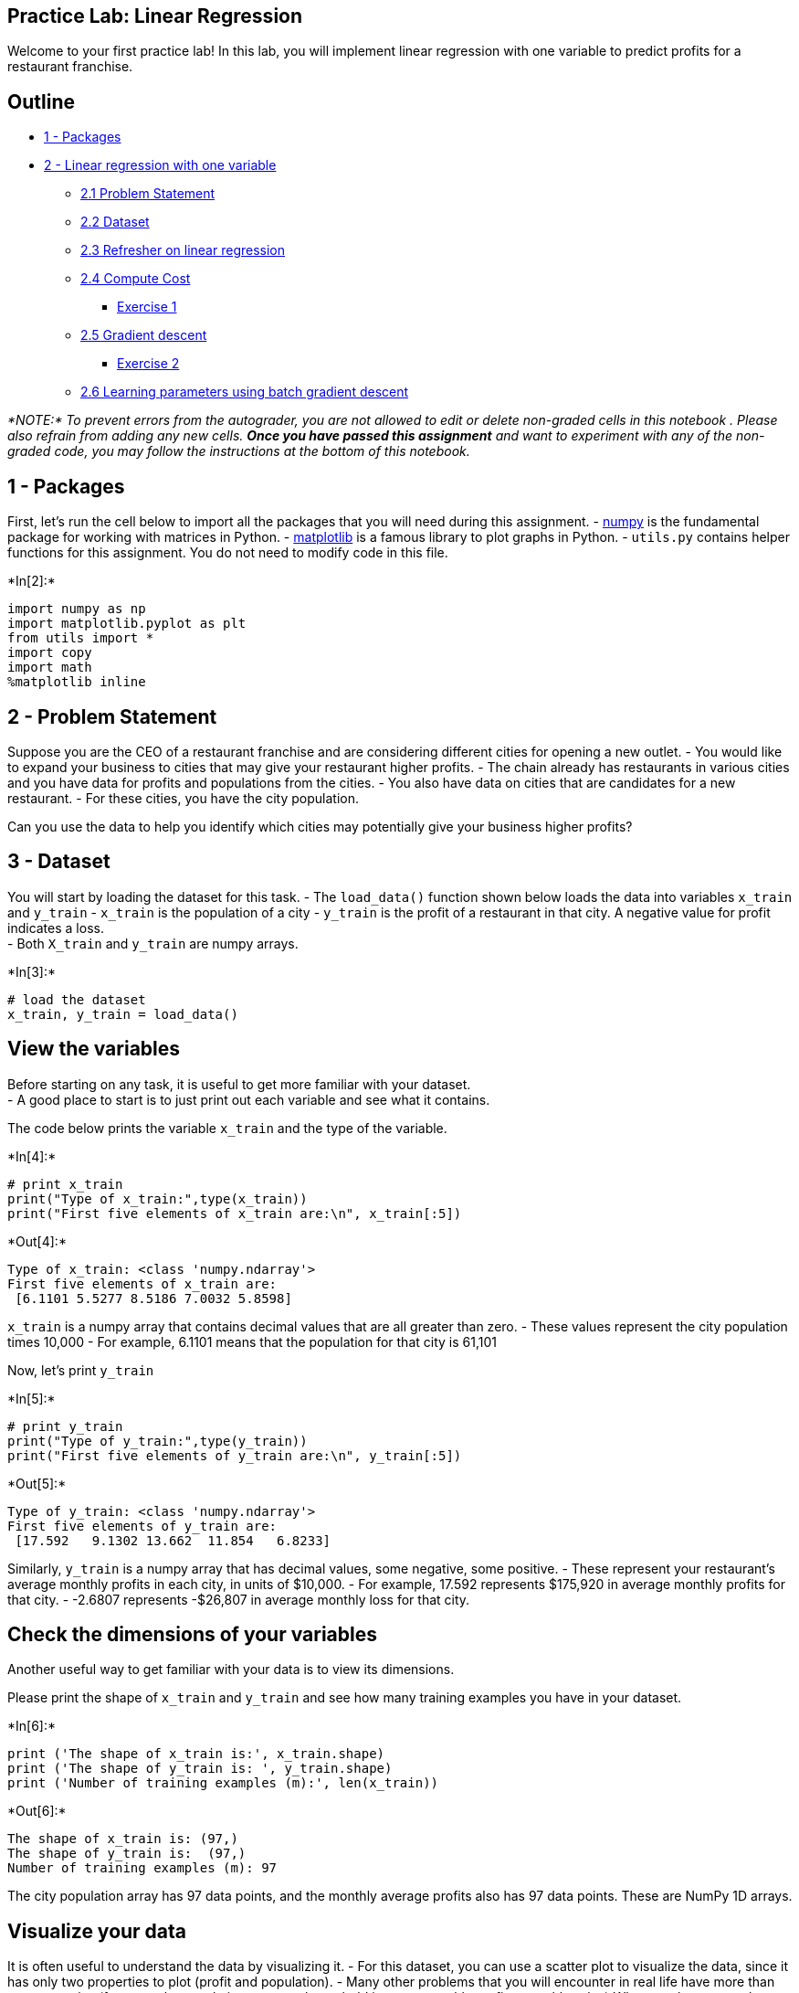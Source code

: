 == Practice Lab: Linear Regression

Welcome to your first practice lab! In this lab, you will implement
linear regression with one variable to predict profits for a restaurant
franchise.

== Outline

* link:#1[1 - Packages]
* link:#2[2 - Linear regression with one variable]
** link:#2.1[2.1 Problem Statement]
** link:#2.2[2.2 Dataset]
** link:#2.3[2.3 Refresher on linear regression]
** link:#2.4[2.4 Compute Cost]
*** link:#ex01[Exercise 1]
** link:#2.5[2.5 Gradient descent]
*** link:#ex02[Exercise 2]
** link:#2.6[2.6 Learning parameters using batch gradient descent]

_*NOTE:* To prevent errors from the autograder, you are not allowed to
edit or delete non-graded cells in this notebook . Please also refrain
from adding any new cells. *Once you have passed this assignment* and
want to experiment with any of the non-graded code, you may follow the
instructions at the bottom of this notebook._

## 1 - Packages

First, let’s run the cell below to import all the packages that you will
need during this assignment. - link:www.numpy.org[numpy] is the
fundamental package for working with matrices in Python. -
http://matplotlib.org[matplotlib] is a famous library to plot graphs in
Python. - `utils.py` contains helper functions for this assignment. You
do not need to modify code in this file.


+*In[2]:*+
[source, ipython3]
----
import numpy as np
import matplotlib.pyplot as plt
from utils import *
import copy
import math
%matplotlib inline
----

== 2 - Problem Statement

Suppose you are the CEO of a restaurant franchise and are considering
different cities for opening a new outlet. - You would like to expand
your business to cities that may give your restaurant higher profits. -
The chain already has restaurants in various cities and you have data
for profits and populations from the cities. - You also have data on
cities that are candidates for a new restaurant. - For these cities, you
have the city population.

Can you use the data to help you identify which cities may potentially
give your business higher profits?

== 3 - Dataset

You will start by loading the dataset for this task. - The `load_data()`
function shown below loads the data into variables `x_train` and
`y_train` - `x_train` is the population of a city - `y_train` is the
profit of a restaurant in that city. A negative value for profit
indicates a loss. +
- Both `X_train` and `y_train` are numpy arrays.


+*In[3]:*+
[source, ipython3]
----
# load the dataset
x_train, y_train = load_data()
----

== View the variables

Before starting on any task, it is useful to get more familiar with your
dataset. +
- A good place to start is to just print out each variable and see what
it contains.

The code below prints the variable `x_train` and the type of the
variable.


+*In[4]:*+
[source, ipython3]
----
# print x_train
print("Type of x_train:",type(x_train))
print("First five elements of x_train are:\n", x_train[:5]) 
----


+*Out[4]:*+
----
Type of x_train: <class 'numpy.ndarray'>
First five elements of x_train are:
 [6.1101 5.5277 8.5186 7.0032 5.8598]
----

`x_train` is a numpy array that contains decimal values that are all
greater than zero. - These values represent the city population times
10,000 - For example, 6.1101 means that the population for that city is
61,101

Now, let’s print `y_train`


+*In[5]:*+
[source, ipython3]
----
# print y_train
print("Type of y_train:",type(y_train))
print("First five elements of y_train are:\n", y_train[:5])  
----


+*Out[5]:*+
----
Type of y_train: <class 'numpy.ndarray'>
First five elements of y_train are:
 [17.592   9.1302 13.662  11.854   6.8233]
----

Similarly, `y_train` is a numpy array that has decimal values, some
negative, some positive. - These represent your restaurant’s average
monthly profits in each city, in units of $10,000. - For example, 17.592
represents $175,920 in average monthly profits for that city. - -2.6807
represents -$26,807 in average monthly loss for that city.

== Check the dimensions of your variables

Another useful way to get familiar with your data is to view its
dimensions.

Please print the shape of `x_train` and `y_train` and see how many
training examples you have in your dataset.


+*In[6]:*+
[source, ipython3]
----
print ('The shape of x_train is:', x_train.shape)
print ('The shape of y_train is: ', y_train.shape)
print ('Number of training examples (m):', len(x_train))
----


+*Out[6]:*+
----
The shape of x_train is: (97,)
The shape of y_train is:  (97,)
Number of training examples (m): 97
----

The city population array has 97 data points, and the monthly average
profits also has 97 data points. These are NumPy 1D arrays.

== Visualize your data

It is often useful to understand the data by visualizing it. - For this
dataset, you can use a scatter plot to visualize the data, since it has
only two properties to plot (profit and population). - Many other
problems that you will encounter in real life have more than two
properties (for example, population, average household income, monthly
profits, monthly sales).When you have more than two properties, you can
still use a scatter plot to see the relationship between each pair of
properties.


+*In[7]:*+
[source, ipython3]
----
# Create a scatter plot of the data. To change the markers to red "x",
# we used the 'marker' and 'c' parameters
plt.scatter(x_train, y_train, marker='x', c='r') 

# Set the title
plt.title("Profits vs. Population per city")
# Set the y-axis label
plt.ylabel('Profit in $10,000')
# Set the x-axis label
plt.xlabel('Population of City in 10,000s')
plt.show()
----


+*Out[7]:*+
----
![png](output_15_0.png)
----

Your goal is to build a linear regression model to fit this data. - With
this model, you can then input a new city’s population, and have the
model estimate your restaurant’s potential monthly profits for that
city.

## 4 - Refresher on linear regression

In this practice lab, you will fit the linear regression parameters
latexmath:[$(w,b)$] to your dataset. - The model function for linear
regression, which is a function that maps from `x` (city population) to
`y` (your restaurant’s monthly profit for that city) is represented as

[latexmath]
++++
\[f_{w,b}(x) = wx + b\]
++++

* To train a linear regression model, you want to find the best
latexmath:[$(w,b)$] parameters that fit your dataset.
** To compare how one choice of latexmath:[$(w,b)$] is better or worse
than another choice, you can evaluate it with a cost function
latexmath:[$J(w,b)$]
*** latexmath:[$J$] is a function of latexmath:[$(w,b)$]. That is, the
value of the cost latexmath:[$J(w,b)$] depends on the value of
latexmath:[$(w,b)$].
** The choice of latexmath:[$(w,b)$] that fits your data the best is the
one that has the smallest cost latexmath:[$J(w,b)$].
* To find the values latexmath:[$(w,b)$] that gets the smallest possible
cost latexmath:[$J(w,b)$], you can use a method called *gradient
descent*.
** With each step of gradient descent, your parameters
latexmath:[$(w,b)$] come closer to the optimal values that will achieve
the lowest cost latexmath:[$J(w,b)$].
* The trained linear regression model can then take the input feature
latexmath:[$x$] (city population) and output a prediction
latexmath:[$f_{w,b}(x)$] (predicted monthly profit for a restaurant in
that city).

## 5 - Compute Cost

Gradient descent involves repeated steps to adjust the value of your
parameter latexmath:[$(w,b)$] to gradually get a smaller and smaller
cost latexmath:[$J(w,b)$]. - At each step of gradient descent, it will
be helpful for you to monitor your progress by computing the cost
latexmath:[$J(w,b)$] as latexmath:[$(w,b)$] gets updated. - In this
section, you will implement a function to calculate latexmath:[$J(w,b)$]
so that you can check the progress of your gradient descent
implementation.

== Cost function

As you may recall from the lecture, for one variable, the cost function
for linear regression latexmath:[$J(w,b)$] is defined as

[latexmath]
++++
\[J(w,b) = \frac{1}{2m} \sum\limits_{i = 0}^{m-1} (f_{w,b}(x^{(i)}) - y^{(i)})^2\]
++++

* You can think of latexmath:[$f_{w,b}(x^{(i)})$] as the model’s
prediction of your restaurant’s profit, as opposed to
latexmath:[$y^{(i)}$], which is the actual profit that is recorded in
the data.
* latexmath:[$m$] is the number of training examples in the dataset

== Model prediction

* For linear regression with one variable, the prediction of the model
latexmath:[$f_{w,b}$] for an example latexmath:[$x^{(i)}$] is
representented as:

[latexmath]
++++
\[ f_{w,b}(x^{(i)}) = wx^{(i)} + b\]
++++

This is the equation for a line, with an intercept latexmath:[$b$] and a
slope latexmath:[$w$]

== Implementation

Please complete the `compute_cost()` function below to compute the cost
latexmath:[$J(w,b)$].

### Exercise 1

Complete the `compute_cost` below to:

* Iterate over the training examples, and for each example, compute:
** The prediction of the model for that example
+
[latexmath]
++++
\[
  f_{wb}(x^{(i)}) =  wx^{(i)} + b 
  \]
++++
** The cost for that example
+
[latexmath]
++++
\[cost^{(i)} =  (f_{wb} - y^{(i)})^2\]
++++
* Return the total cost over all examples
+
[latexmath]
++++
\[J(\mathbf{w},b) = \frac{1}{2m} \sum\limits_{i = 0}^{m-1} cost^{(i)}\]
++++
** Here, latexmath:[$m$] is the number of training examples and
latexmath:[$\sum$] is the summation operator

If you get stuck, you can check out the hints presented after the cell
below to help you with the implementation.


+*In[8]:*+
[source, ipython3]
----
# UNQ_C1
# GRADED FUNCTION: compute_cost

def compute_cost(x, y, w, b): 
    """
    Computes the cost function for linear regression.
    
    Args:
        x (ndarray): Shape (m,) Input to the model (Population of cities) 
        y (ndarray): Shape (m,) Label (Actual profits for the cities)
        w, b (scalar): Parameters of the model
    
    Returns
        total_cost (float): The cost of using w,b as the parameters for linear regression
               to fit the data points in x and y
    """
    # number of training examples
    m = x.shape[0] 
    
    # You need to return this variable correctly
    total_cost = 0
    
    ### START CODE HERE ###
    for i in range(m):
        prediction = w * x[i] + b
        total_cost += (prediction - y [i]) ** 2
        
    ### END CODE HERE ### 

    return total_cost / (2 * m)
----

Click for hints

* You can represent a summation operator eg:
latexmath:[$h = \sum\limits_{i = 0}^{m-1} 2i$] in code as follows:
+
[source,python]
----
h = 0
for i in range(m):
    h = h + 2*i
----
** In this case, you can iterate over all the examples in `x` using a
for loop and add the `cost` from each iteration to a variable
(`cost_sum`) initialized outside the loop.
** Then, you can return the `total_cost` as `cost_sum` divided by `2m`.
** If you are new to Python, please check that your code is properly
indented with consistent spaces or tabs. Otherwise, it might produce a
different output or raise an `IndentationError: unexpected indent`
error. You can refer to
https://community.deeplearning.ai/t/indentation-in-python-indentationerror-unexpected-indent/159398[this
topic] in our community for details.
+
+
Click for more hints
** Here’s how you can structure the overall implementation for this
function
+
[source,python]
----
 def compute_cost(x, y, w, b):
     # number of training examples
     m = x.shape[0] 

     # You need to return this variable correctly
     total_cost = 0

     ### START CODE HERE ###  
     # Variable to keep track of sum of cost from each example
     cost_sum = 0

     # Loop over training examples
     for i in range(m):
         # Your code here to get the prediction f_wb for the ith example
         f_wb = 
         # Your code here to get the cost associated with the ith example
         cost = 

         # Add to sum of cost for each example
         cost_sum = cost_sum + cost 

     # Get the total cost as the sum divided by (2*m)
     total_cost = (1 / (2 * m)) * cost_sum
     ### END CODE HERE ### 

     return total_cost
----
** If you’re still stuck, you can check the hints presented below to
figure out how to calculate `f_wb` and `cost`.
+
+
Hint to calculate f_wb     For scalars latexmath:[$a$], latexmath:[$b$]
and latexmath:[$c$] (x[i], w and b are all scalars), you can calculate
the equation latexmath:[$h = ab + c$] in code as h = a * b + c
+
+
    More hints to calculate f     You can compute f_wb as f_wb = w *
x[i] + b
+
+
+
+
Hint to calculate cost     You can calculate the square of a variable z
as z**2
+
+
    More hints to calculate cost     You can compute cost as cost =
(f_wb - y[i]) ** 2
+
+
+

You can check if your implementation was correct by running the
following test code:


+*In[9]:*+
[source, ipython3]
----
# Compute cost with some initial values for paramaters w, b
initial_w = 2
initial_b = 1

cost = compute_cost(x_train, y_train, initial_w, initial_b)
print(type(cost))
print(f'Cost at initial w: {cost:.3f}')

# Public tests
from public_tests import *
compute_cost_test(compute_cost)
----


+*Out[9]:*+
----
<class 'numpy.float64'>
Cost at initial w: 75.203
[92mAll tests passed!
----

*Expected Output*:

Cost at initial w: 75.203

## 6 - Gradient descent

In this section, you will implement the gradient for parameters
latexmath:[$w, b$] for linear regression.

As described in the lecture videos, the gradient descent algorithm is:

[latexmath]
++++
\[\begin{align*}& \text{repeat until convergence:} \; \lbrace \newline \; & \phantom {0000} b := b -  \alpha \frac{\partial J(w,b)}{\partial b} \newline       \; & \phantom {0000} w := w -  \alpha \frac{\partial J(w,b)}{\partial w} \tag{1}  \; & 
\newline & \rbrace\end{align*}\]
++++

where, parameters latexmath:[$w, b$] are both updated simultaniously and
where +

[latexmath]
++++
\[
\frac{\partial J(w,b)}{\partial b}  = \frac{1}{m} \sum\limits_{i = 0}^{m-1} (f_{w,b}(x^{(i)}) - y^{(i)}) \tag{2}
\]
++++

[latexmath]
++++
\[
\frac{\partial J(w,b)}{\partial w}  = \frac{1}{m} \sum\limits_{i = 0}^{m-1} (f_{w,b}(x^{(i)}) -y^{(i)})x^{(i)} \tag{3}
\]
++++
* m is the number of training examples in the dataset

* latexmath:[$f_{w,b}(x^{(i)})$] is the model’s prediction, while
latexmath:[$y^{(i)}$], is the target value

You will implement a function called `compute_gradient` which calculates
latexmath:[$\frac{\partial J(w)}{\partial w}$],
latexmath:[$\frac{\partial J(w)}{\partial b}$]

### Exercise 2

Please complete the `compute_gradient` function to:

* Iterate over the training examples, and for each example, compute:
** The prediction of the model for that example
+
[latexmath]
++++
\[
  f_{wb}(x^{(i)}) =  wx^{(i)} + b 
  \]
++++
** The gradient for the parameters latexmath:[$w, b$] from that example
+
[latexmath]
++++
\[
  \frac{\partial J(w,b)}{\partial b}^{(i)}  =  (f_{w,b}(x^{(i)}) - y^{(i)}) 
  \]
++++
+
[latexmath]
++++
\[
  \frac{\partial J(w,b)}{\partial w}^{(i)}  =  (f_{w,b}(x^{(i)}) -y^{(i)})x^{(i)} 
  \]
++++
* Return the total gradient update from all the examples
+
[latexmath]
++++
\[
  \frac{\partial J(w,b)}{\partial b}  = \frac{1}{m} \sum\limits_{i = 0}^{m-1} \frac{\partial J(w,b)}{\partial b}^{(i)}
  \]
++++
+
[latexmath]
++++
\[
  \frac{\partial J(w,b)}{\partial w}  = \frac{1}{m} \sum\limits_{i = 0}^{m-1} \frac{\partial J(w,b)}{\partial w}^{(i)} 
  \]
++++
** Here, latexmath:[$m$] is the number of training examples and
latexmath:[$\sum$] is the summation operator

If you get stuck, you can check out the hints presented after the cell
below to help you with the implementation.


+*In[12]:*+
[source, ipython3]
----
# UNQ_C2
# GRADED FUNCTION: compute_gradient
def compute_gradient(x, y, w, b): 
    """
    Computes the gradient for linear regression 
    Args:
      x (ndarray): Shape (m,) Input to the model (Population of cities) 
      y (ndarray): Shape (m,) Label (Actual profits for the cities)
      w, b (scalar): Parameters of the model  
    Returns
      dj_dw (scalar): The gradient of the cost w.r.t. the parameters w
      dj_db (scalar): The gradient of the cost w.r.t. the parameter b     
     """
    
    # Number of training examples
    m = x.shape[0]
    
    # You need to return the following variables correctly
    dj_dw = 0
    dj_db = 0
    
    ### START CODE HERE ###
    for i in range (m):
        prediction = w * x[i] + b
        dj_dw += (prediction -y[i]) * x[i]
        dj_db += prediction - y[i]
    dj_dw /= m
    dj_db /= m
    ### END CODE HERE ### 
        
    return dj_dw, dj_db
----

Click for hints

* You can represent a summation operator eg:
latexmath:[$h = \sum\limits_{i = 0}^{m-1} 2i$] in code as follows:
+
[source,python]
----
 h = 0
 for i in range(m):
     h = h + 2*i
----
** In this case, you can iterate over all the examples in `x` using a
for loop and for each example, keep adding the gradient from that
example to the variables `dj_dw` and `dj_db` which are initialized
outside the loop.
** Then, you can return `dj_dw` and `dj_db` both divided by `m`. +
+
+
Click for more hints
** Here’s how you can structure the overall implementation for this
function
+
[source,python]
----
def compute_gradient(x, y, w, b): 
    """
    Computes the gradient for linear regression 
    Args:
      x (ndarray): Shape (m,) Input to the model (Population of cities) 
      y (ndarray): Shape (m,) Label (Actual profits for the cities)
      w, b (scalar): Parameters of the model  
    Returns
      dj_dw (scalar): The gradient of the cost w.r.t. the parameters w
      dj_db (scalar): The gradient of the cost w.r.t. the parameter b     
    """

    # Number of training examples
    m = x.shape[0]

    # You need to return the following variables correctly
    dj_dw = 0
    dj_db = 0

    ### START CODE HERE ### 
    # Loop over examples
    for i in range(m):  
        # Your code here to get prediction f_wb for the ith example
        f_wb = 

        # Your code here to get the gradient for w from the ith example 
        dj_dw_i = 

        # Your code here to get the gradient for b from the ith example 
        dj_db_i = 

        # Update dj_db : In Python, a += 1  is the same as a = a + 1
        dj_db += dj_db_i

        # Update dj_dw
        dj_dw += dj_dw_i

    # Divide both dj_dw and dj_db by m
    dj_dw = dj_dw / m
    dj_db = dj_db / m
    ### END CODE HERE ### 

    return dj_dw, dj_db
----
** If you’re still stuck, you can check the hints presented below to
figure out how to calculate `f_wb` and `cost`.
+
+
Hint to calculate f_wb     You did this in the previous exercise! For
scalars latexmath:[$a$], latexmath:[$b$] and latexmath:[$c$] (x[i], w
and b are all scalars), you can calculate the equation
latexmath:[$h = ab + c$] in code as h = a * b + c
+
+
    More hints to calculate f     You can compute f_wb as f_wb = w *
x[i] + b
+
+
+
+
Hint to calculate dj_dw_i     For scalars latexmath:[$a$],
latexmath:[$b$] and latexmath:[$c$] (f_wb, y[i] and x[i] are all
scalars), you can calculate the equation latexmath:[$h = (a - b)c$] in
code as h = (a-b)*c
+
+
    More hints to calculate f     You can compute dj_dw_i as dj_dw_i =
(f_wb - y[i]) * x[i]
+
+
+
+
Hint to calculate dj_db_i     You can compute dj_db_i as dj_db_i = f_wb
- y[i]
+
+

Run the cells below to check your implementation of the
`compute_gradient` function with two different initializations of the
parameters latexmath:[$w$],latexmath:[$b$].


+*In[13]:*+
[source, ipython3]
----
# Compute and display gradient with w initialized to zeroes
initial_w = 0
initial_b = 0

tmp_dj_dw, tmp_dj_db = compute_gradient(x_train, y_train, initial_w, initial_b)
print('Gradient at initial w, b (zeros):', tmp_dj_dw, tmp_dj_db)

compute_gradient_test(compute_gradient)
----


+*Out[13]:*+
----
Gradient at initial w, b (zeros): -65.32884974555672 -5.83913505154639
Using X with shape (4, 1)
[92mAll tests passed!
----

Now let’s run the gradient descent algorithm implemented above on our
dataset.

*Expected Output*:

Gradient at initial , b (zeros)

-65.32884975 -5.83913505154639


+*In[14]:*+
[source, ipython3]
----
# Compute and display cost and gradient with non-zero w
test_w = 0.2
test_b = 0.2
tmp_dj_dw, tmp_dj_db = compute_gradient(x_train, y_train, test_w, test_b)

print('Gradient at test w, b:', tmp_dj_dw, tmp_dj_db)
----


+*Out[14]:*+
----
Gradient at test w, b: -47.41610118114435 -4.007175051546391
----

*Expected Output*:

Gradient at test w

-47.41610118 -4.007175051546391

### 2.6 Learning parameters using batch gradient descent

You will now find the optimal parameters of a linear regression model by
using batch gradient descent. Recall batch refers to running all the
examples in one iteration. - You don’t need to implement anything for
this part. Simply run the cells below.

* A good way to verify that gradient descent is working correctly is to
look at the value of latexmath:[$J(w,b)$] and check that it is
decreasing with each step.
* Assuming you have implemented the gradient and computed the cost
correctly and you have an appropriate value for the learning rate alpha,
latexmath:[$J(w,b)$] should never increase and should converge to a
steady value by the end of the algorithm.


+*In[15]:*+
[source, ipython3]
----
def gradient_descent(x, y, w_in, b_in, cost_function, gradient_function, alpha, num_iters): 
    """
    Performs batch gradient descent to learn theta. Updates theta by taking 
    num_iters gradient steps with learning rate alpha
    
    Args:
      x :    (ndarray): Shape (m,)
      y :    (ndarray): Shape (m,)
      w_in, b_in : (scalar) Initial values of parameters of the model
      cost_function: function to compute cost
      gradient_function: function to compute the gradient
      alpha : (float) Learning rate
      num_iters : (int) number of iterations to run gradient descent
    Returns
      w : (ndarray): Shape (1,) Updated values of parameters of the model after
          running gradient descent
      b : (scalar)                Updated value of parameter of the model after
          running gradient descent
    """
    
    # number of training examples
    m = len(x)
    
    # An array to store cost J and w's at each iteration — primarily for graphing later
    J_history = []
    w_history = []
    w = copy.deepcopy(w_in)  #avoid modifying global w within function
    b = b_in
    
    for i in range(num_iters):

        # Calculate the gradient and update the parameters
        dj_dw, dj_db = gradient_function(x, y, w, b )  

        # Update Parameters using w, b, alpha and gradient
        w = w - alpha * dj_dw               
        b = b - alpha * dj_db               

        # Save cost J at each iteration
        if i<100000:      # prevent resource exhaustion 
            cost =  cost_function(x, y, w, b)
            J_history.append(cost)

        # Print cost every at intervals 10 times or as many iterations if < 10
        if i% math.ceil(num_iters/10) == 0:
            w_history.append(w)
            print(f"Iteration {i:4}: Cost {float(J_history[-1]):8.2f}   ")
        
    return w, b, J_history, w_history #return w and J,w history for graphing
----

Now let’s run the gradient descent algorithm above to learn the
parameters for our dataset.


+*In[16]:*+
[source, ipython3]
----
# initialize fitting parameters. Recall that the shape of w is (n,)
initial_w = 0.
initial_b = 0.

# some gradient descent settings
iterations = 1500
alpha = 0.01

w,b,_,_ = gradient_descent(x_train ,y_train, initial_w, initial_b, 
                     compute_cost, compute_gradient, alpha, iterations)
print("w,b found by gradient descent:", w, b)
----


+*Out[16]:*+
----
Iteration    0: Cost     6.74   
Iteration  150: Cost     5.31   
Iteration  300: Cost     4.96   
Iteration  450: Cost     4.76   
Iteration  600: Cost     4.64   
Iteration  750: Cost     4.57   
Iteration  900: Cost     4.53   
Iteration 1050: Cost     4.51   
Iteration 1200: Cost     4.50   
Iteration 1350: Cost     4.49   
w,b found by gradient descent: 1.166362350335582 -3.63029143940436
----

*Expected Output*:

w, b found by gradient descent

1.16636235 -3.63029143940436

We will now use the final parameters from gradient descent to plot the
linear fit.

Recall that we can get the prediction for a single example
latexmath:[$f(x^{(i)})= wx^{(i)}+b$].

To calculate the predictions on the entire dataset, we can loop through
all the training examples and calculate the prediction for each example.
This is shown in the code block below.


+*In[17]:*+
[source, ipython3]
----
m = x_train.shape[0]
predicted = np.zeros(m)

for i in range(m):
    predicted[i] = w * x_train[i] + b
----

We will now plot the predicted values to see the linear fit.


+*In[18]:*+
[source, ipython3]
----
# Plot the linear fit
plt.plot(x_train, predicted, c = "b")

# Create a scatter plot of the data. 
plt.scatter(x_train, y_train, marker='x', c='r') 

# Set the title
plt.title("Profits vs. Population per city")
# Set the y-axis label
plt.ylabel('Profit in $10,000')
# Set the x-axis label
plt.xlabel('Population of City in 10,000s')
----


+*Out[18]:*+
----Text(0.5, 0, 'Population of City in 10,000s')
![png](output_43_1.png)
----

Your final values of latexmath:[$w,b$] can also be used to make
predictions on profits. Let’s predict what the profit would be in areas
of 35,000 and 70,000 people.

* The model takes in population of a city in 10,000s as input.
* Therefore, 35,000 people can be translated into an input to the model
as `np.array([3.5])`
* Similarly, 70,000 people can be translated into an input to the model
as `np.array([7.])`


+*In[19]:*+
[source, ipython3]
----
predict1 = 3.5 * w + b
print('For population = 35,000, we predict a profit of $%.2f' % (predict1*10000))

predict2 = 7.0 * w + b
print('For population = 70,000, we predict a profit of $%.2f' % (predict2*10000))
----


+*Out[19]:*+
----
For population = 35,000, we predict a profit of $4519.77
For population = 70,000, we predict a profit of $45342.45
----

*Expected Output*:

For population = 35,000, we predict a profit of

$4519.77

For population = 70,000, we predict a profit of

$45342.45

*Congratulations on completing this practice lab on linear regression!
Next week, you will create models to solve a different type of problem:
classification. See you there!*

Please click here if you want to experiment with any of the non-graded
code.

Important Note: Please only do this when you’ve already passed the
assignment to avoid problems with the autograder.

On the notebook’s menu, click ``View'' > ``Cell Toolbar'' > ``Edit
Metadata''

Hit the ``Edit Metadata'' button next to the code cell which you want to
lock/unlock

Set the attribute value for ``editable'' to:

``true'' if you want to unlock it

``false'' if you want to lock it

....
    </li>
    <li> On the notebook’s menu, click “View” > “Cell Toolbar” > “None” </li>
</ol>
<p> Here's a short demo of how to do the steps above: 
    <br>
    <img src="https://lh3.google.com/u/0/d/14Xy_Mb17CZVgzVAgq7NCjMVBvSae3xO1" align="center" alt="unlock_cells.gif">
....


+*In[ ]:*+
[source, ipython3]
----

----
